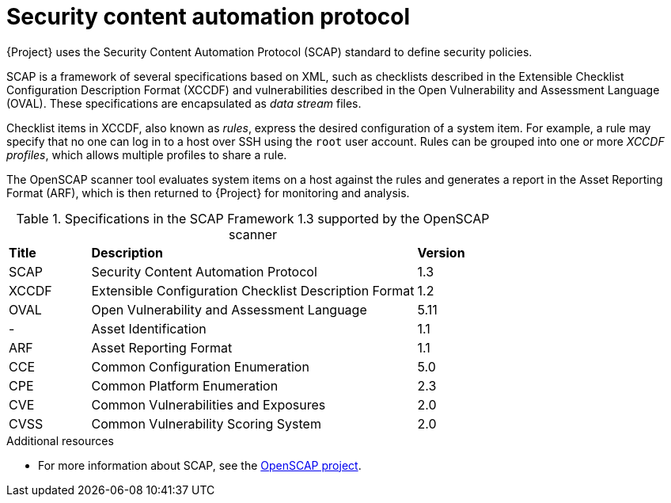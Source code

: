 [id="Security_Content_Automation_Protocol_{context}"]
= Security content automation protocol

{Project} uses the Security Content Automation Protocol (SCAP) standard to define security policies.

SCAP is a framework of several specifications based on XML, such as checklists described in the Extensible Checklist Configuration Description Format (XCCDF) and vulnerabilities described in the Open Vulnerability and Assessment Language (OVAL).
These specifications are encapsulated as _data stream_ files.

Checklist items in XCCDF, also known as _rules_, express the desired configuration of a system item.
For example, a rule may specify that no one can log in to a host over SSH using the `root` user account.
Rules can be grouped into one or more _XCCDF profiles_, which allows multiple profiles to share a rule.

The OpenSCAP scanner tool evaluates system items on a host against the rules and generates a report in the Asset Reporting Format (ARF), which is then returned to {Project} for monitoring and analysis.

.Specifications in the SCAP Framework 1.3 supported by the OpenSCAP scanner
[cols="1,4,1"]
|===
|*Title* |*Description* |*Version*
|SCAP |Security Content Automation Protocol |1.3
|XCCDF |Extensible Configuration Checklist Description Format |1.2
|OVAL |Open Vulnerability and Assessment Language |5.11
|- |Asset Identification |1.1
|ARF |Asset Reporting Format |1.1
|CCE |Common Configuration Enumeration |5.0
|CPE |Common Platform Enumeration |2.3
|CVE |Common Vulnerabilities and Exposures |2.0
|CVSS |Common Vulnerability Scoring System |2.0
|===

.Additional resources
* For more information about SCAP, see the https://www.open-scap.org/[OpenSCAP project].
